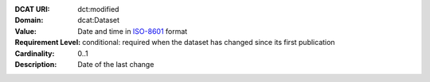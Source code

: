 :DCAT URI: dct:modified
:Domain: dcat:Dataset
:Value: Date and time in `ISO-8601 <https://en.wikipedia.org/wiki/ISO_8601>`__ format
:Requirement Level: conditional: required when the dataset has changed since its
                    first publication
:Cardinality: 0..1
:Description: Date of the last change
